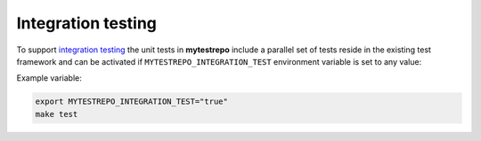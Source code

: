 Integration testing
=======================

To support `integration testing <https://en.wikipedia.org/wiki/Integration_testing>`__ the unit tests in **mytestrepo**
include a parallel set of tests reside in the existing test framework and
can be activated if ``MYTESTREPO_INTEGRATION_TEST`` environment
variable is set to any value:

Example variable:

.. code-block::

    export MYTESTREPO_INTEGRATION_TEST="true"
    make test
